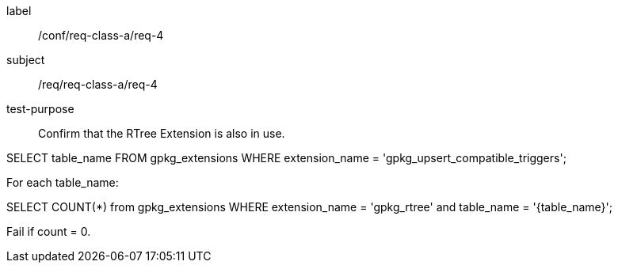 [[ats_req_4]]
[abstract_test]
====
[%metadata]
label:: /conf/req-class-a/req-4
subject:: /req/req-class-a/req-4
test-purpose:: Confirm that the RTree Extension is also in use.

[.component,class=test method]
=====
[.component,class=step]
--
SELECT table_name FROM gpkg_extensions WHERE extension_name = 'gpkg_upsert_compatible_triggers';
--

[.component,class=step]
--
For each table_name:

SELECT COUNT(*) from gpkg_extensions WHERE extension_name = 'gpkg_rtree' and table_name = '{table_name}';

Fail if count = 0.
--
=====
====
